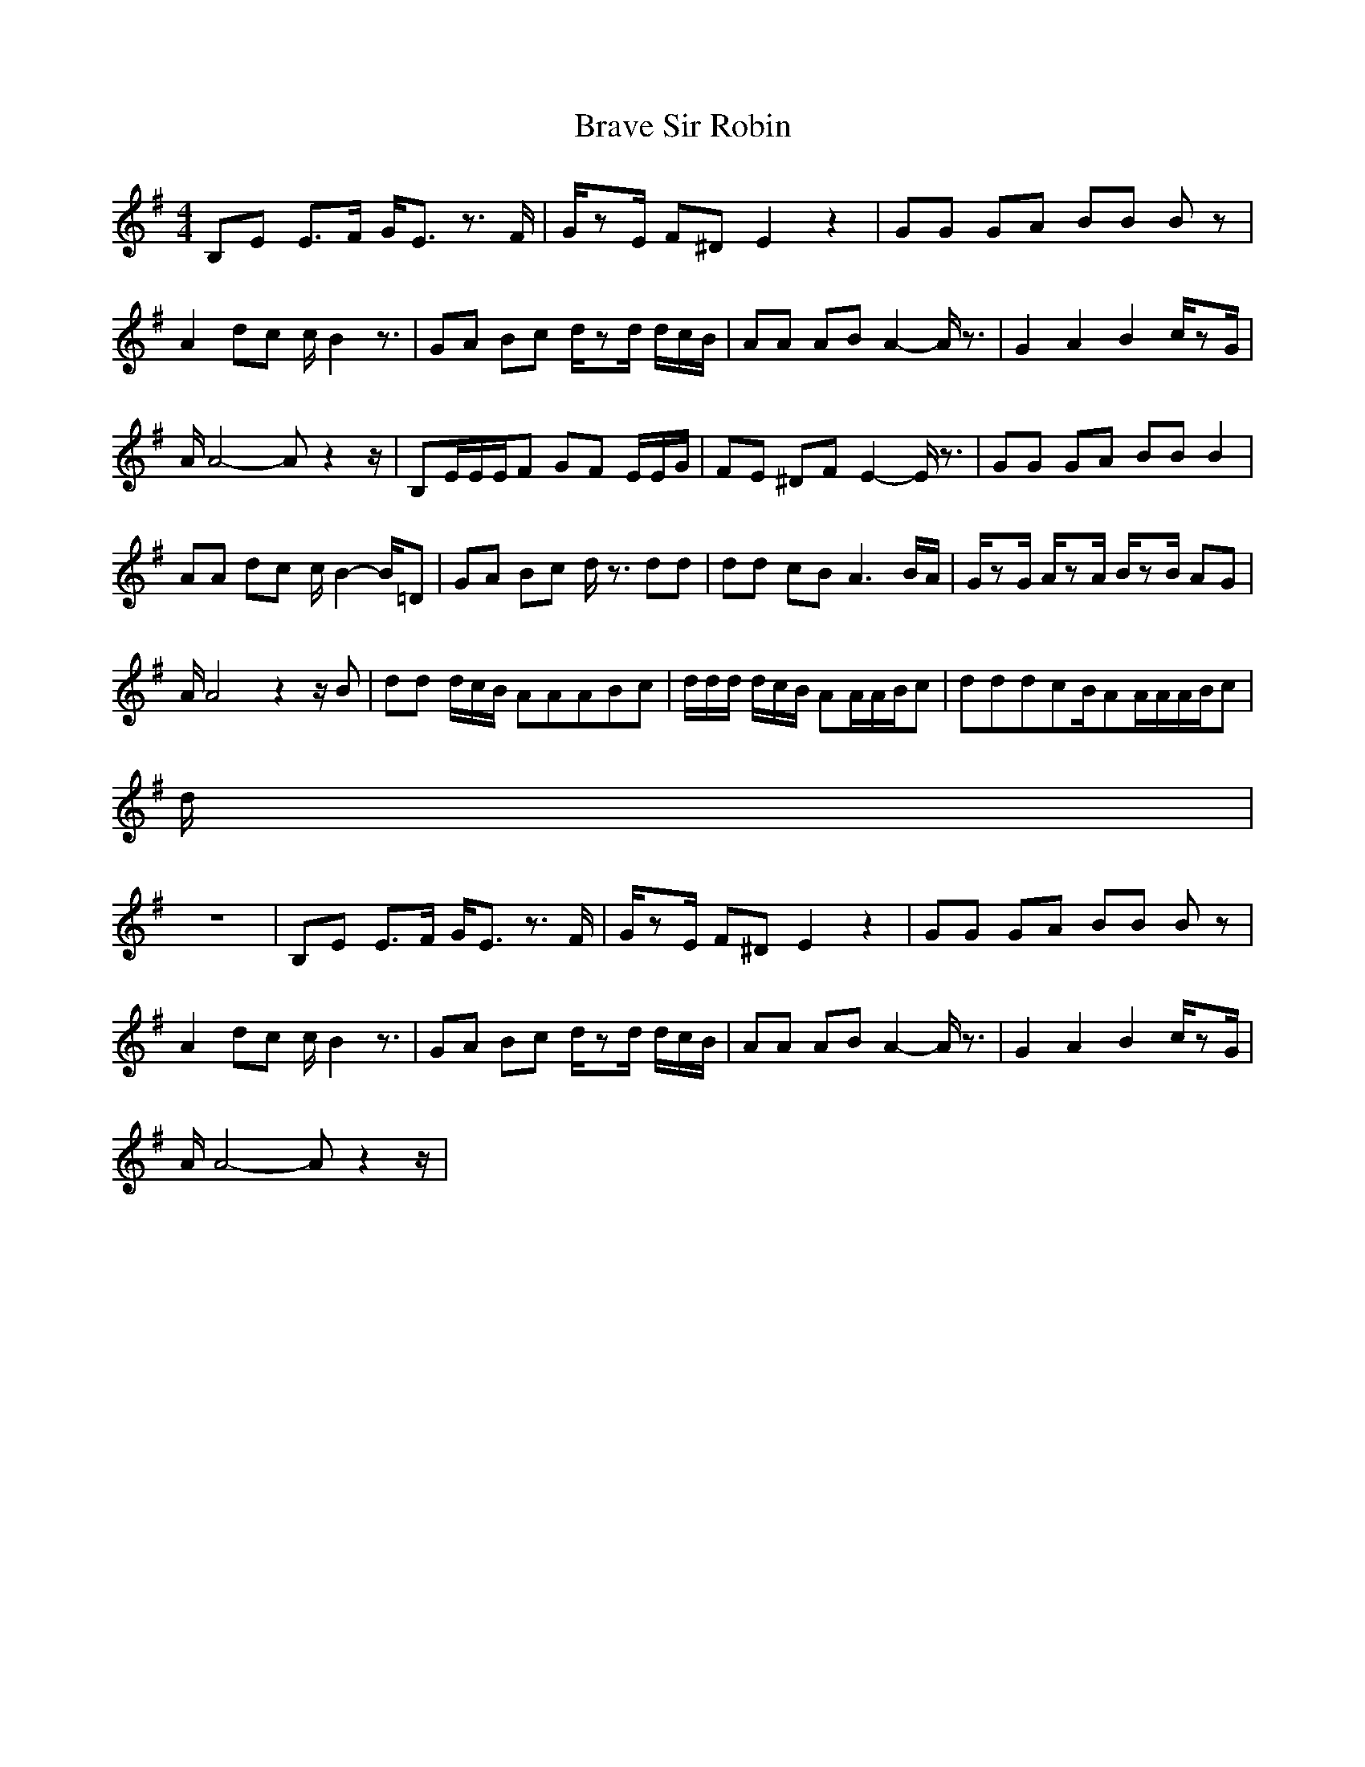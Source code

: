 X:1
T:Brave Sir Robin
R:Giddily
M:4/4
L:1/8
K:G
-
B,E E3/2F/2 G/2E3/2 z3/2F/2|G/2zE/2 F^D E2 z2|GG GA BB Bz|
A2 dc c/2B2z3/2|GA Bc d/2zd/2 d/2c/2B/2|AA AB A2- A/2z3/2|G2 A2 B2 c/2zG/2|
A/2A4-Az2z/2|B,E/2E/2E/2F GF E/2E/2G/2|FE ^DF E2- E/2z3/2|GG GA BB B2|
AA dc c/2B2-B/2=D|GA Bc d/2z3/2 dd|dd cB A3B/2A/2|G/2zG/2 A/2zA/2 B/2zB/2 AG|
A/2A4z2z/2B|dd d/2c/2B/2 AAABc|d/2d/2d/2 d/2c/2B/2 AA/2A/2B/2c|dddcB/2AA/2A/2A/2B/2c|
d/2|
z8|B,E E3/2F/2 G/2E3/2 z3/2F/2|G/2zE/2 F^D E2 z2|GG GA BB Bz|
A2 dc c/2B2z3/2|GA Bc d/2zd/2 d/2c/2B/2|AA AB A2- A/2z3/2|G2 A2 B2 c/2zG/2|
A/2A4-Az2z/2|
